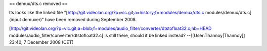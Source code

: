 == demux/dts.c removed ==

Its looks like the linked file
"[http://git.videolan.org/?p=vlc.git;a=history;f=modules/demux/dts.c
modules/demux/dts.c] (input demuxer)" have been removed during September
2008.

[http://git.videolan.org/?p=vlc.git;a=blob;f=modules/audio_filter/converter/dtstofloat32.c;hb=HEAD
modules/audio_filter/converter/dtstofloat32.c] is still there, should it
be linked instead? --[[User:Thannoy|Thannoy]] 23:40, 7 December 2008
(CET)
